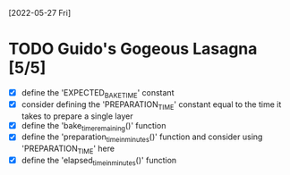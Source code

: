[2022-05-27 Fri]
* TODO Guido's Gogeous Lasagna [5/5]
:LOGBOOK:
CLOCK: [2022-05-27 Fri 11:50]--[2022-05-27 Fri 12:05] =>  0:15
:END:
- [X] define the 'EXPECTED_BAKE_TIME' constant
- [X] consider defining the 'PREPARATION_TIME' constant
  equal to the time it takes to prepare a single layer
- [X] define the 'bake_time_remaining()' function
- [X] define the 'preparation_time_in_minutes()' function and consider
  using 'PREPARATION_TIME' here
- [X] define the 'elapsed_time_in_minutes()' function
